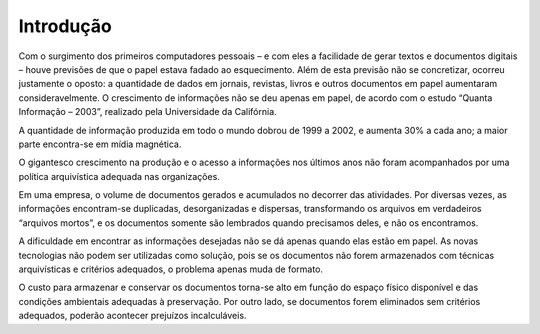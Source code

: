 Introdução  
==========

Com o surgimento dos primeiros computadores pessoais – e com eles a facilidade de gerar textos e documentos digitais – houve
previsões de que o papel estava fadado ao esquecimento. Além de esta previsão não se concretizar, ocorreu justamente o
oposto: a quantidade de dados em jornais, revistas, livros e outros documentos em papel aumentaram consideravelmente.
O crescimento de informações não se deu apenas em papel, de acordo com o estudo “Quanta Informação – 2003”, realizado
pela Universidade da Califórnia.

A quantidade de informação produzida em todo o mundo dobrou de 1999 a 2002, e aumenta 30% a cada ano; a maior parte
encontra-se em mídia magnética.

O gigantesco crescimento na produção e o acesso a informações nos últimos anos não foram acompanhados por uma política
arquivística adequada nas organizações.

Em uma empresa, o volume de documentos gerados e acumulados no decorrer das atividades. Por diversas vezes, as
informações encontram-se duplicadas, desorganizadas e dispersas, transformando os arquivos em verdadeiros “arquivos
mortos”, e os documentos somente são lembrados quando precisamos deles, e não os encontramos.

A dificuldade em encontrar as informações desejadas não se dá apenas quando elas estão em papel. As novas tecnologias não
podem ser utilizadas como solução, pois se os documentos não forem armazenados com técnicas arquivísticas e critérios
adequados, o problema apenas muda de formato.

O custo para armazenar e conservar os documentos torna-se alto em função do espaço físico disponível e das condições
ambientais adequadas à preservação. Por outro lado, se documentos forem eliminados sem critérios adequados, poderão
acontecer prejuízos incalculáveis. 